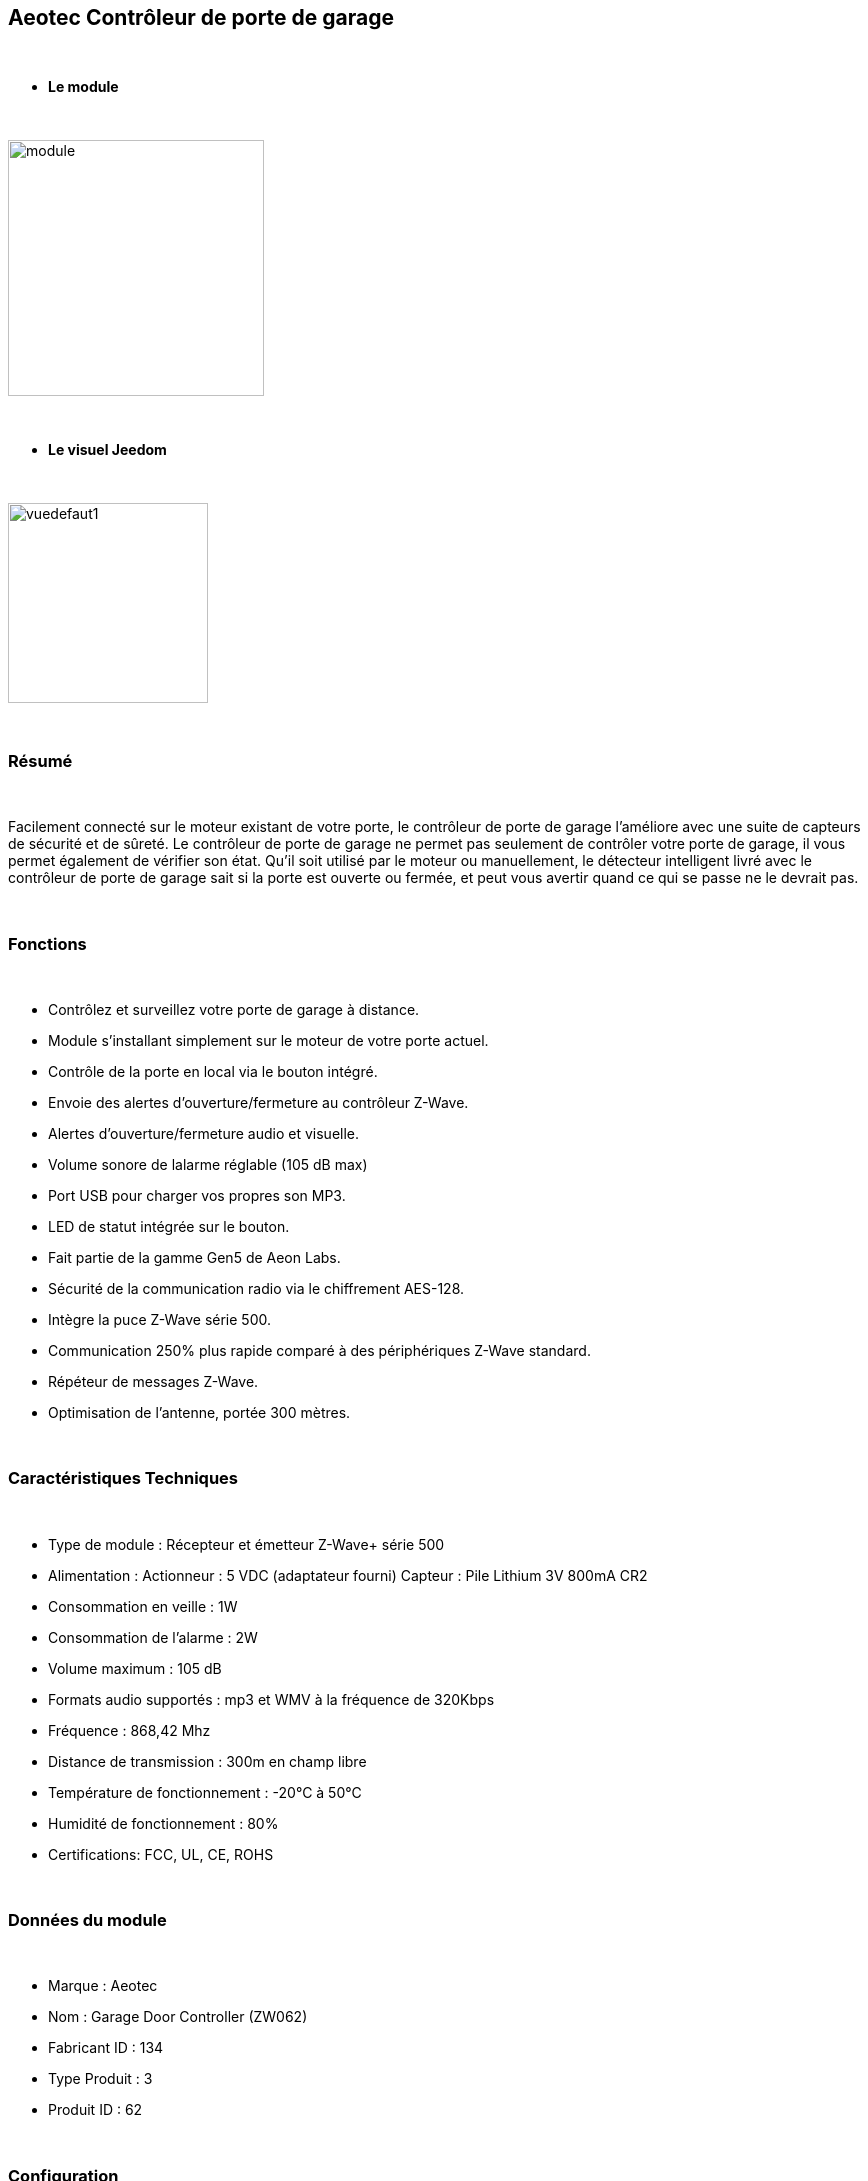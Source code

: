 :icons:
== Aeotec Contrôleur de porte de garage

{nbsp} +


* *Le module*

{nbsp} +


image::../images/aeotec.garagedoorcontroller/module.jpg[width=256,align="center"]

{nbsp} +


* *Le visuel Jeedom*

{nbsp} +


image::../images/aeotec.garagedoorcontroller/vuedefaut1.jpg[width=200,align="center"]

{nbsp} +

=== Résumé

{nbsp} +

Facilement connecté sur le moteur existant de votre porte, le contrôleur de porte de garage l'améliore avec une suite de capteurs de sécurité et de sûreté.
Le contrôleur de porte de garage ne permet pas seulement de contrôler votre porte de garage, il vous permet également de vérifier son état.
Qu'il soit utilisé par le moteur ou manuellement, le détecteur intelligent livré avec le contrôleur de porte de garage sait si la porte est ouverte ou fermée, et peut vous avertir quand ce qui se passe ne le devrait pas.

{nbsp} +

=== Fonctions

{nbsp} +

* Contrôlez et surveillez votre porte de garage à distance.
* Module s'installant simplement sur le moteur de votre porte actuel.
* Contrôle de la porte en local via le bouton intégré.
* Envoie des alertes d'ouverture/fermeture au contrôleur Z-Wave.
* Alertes d'ouverture/fermeture audio et visuelle.
* Volume sonore de lalarme réglable (105 dB max)
* Port USB pour charger vos propres son MP3.
* LED de statut intégrée sur le bouton.
* Fait partie de la gamme Gen5 de Aeon Labs.
* Sécurité de la communication radio via le chiffrement AES-128.
* Intègre la puce Z-Wave série 500.
* Communication 250% plus rapide comparé à des périphériques Z-Wave standard.
* Répéteur de messages Z-Wave.
* Optimisation de l'antenne, portée 300 mètres.


{nbsp} +


=== Caractéristiques Techniques

{nbsp} +

* Type de module : Récepteur et émetteur Z-Wave+ série 500
* Alimentation :
  Actionneur : 5 VDC (adaptateur fourni)
  Capteur : Pile Lithium 3V 800mA CR2
* Consommation en veille : 1W
* Consommation de l'alarme : 2W
* Volume maximum : 105 dB
* Formats audio supportés : mp3 et WMV à la fréquence de 320Kbps
* Fréquence : 868,42 Mhz
* Distance de transmission : 300m en champ libre
* Température de fonctionnement : -20°C à 50°C
* Humidité de fonctionnement : 80%
* Certifications: FCC, UL, CE, ROHS

{nbsp} +


=== Données du module

{nbsp} +


* Marque : Aeotec
* Nom : Garage Door Controller (ZW062)
* Fabricant ID : 134
* Type Produit : 3
* Produit ID : 62

{nbsp} +

=== Configuration

{nbsp} +

Pour configurer le plugin OpenZwave et savoir comment mettre Jeedom en inclusion référez-vous à cette link:https://jeedom.fr/doc/documentation/plugins/openzwave/fr_FR/openzwave.html[documentation].

{nbsp} +

[icon="../images/plugin/important.png"]
[IMPORTANT]
Pour mettre ce module en mode inclusion il faut appuyer sur le bouton Z-Wave, conformément à sa documentation papier.

{nbsp} +

image::../images/aeotec.garagedoorcontroller/inclusion.jpg[width=350,align="center"]

{nbsp} +

[underline]#Une fois inclus vous devriez obtenir ceci :#

{nbsp} +

image::../images/aeotec.garagedoorcontroller/information.jpg[Plugin Zwave,align="center"]

{nbsp} +


==== Commandes

{nbsp} +


Une fois le module reconnu, les commandes associées aux modules seront disponibles.

{nbsp} +


image::../images/aeotec.garagedoorcontroller/commandes.jpg[Commandes,align="center"]

{nbsp} +


[underline]#Voici la liste des commandes :#

{nbsp} +


* Open/Close : Ouvrir, fermer ou arrêter la porte de garage.
* Position : Position actuelle de la porte de garage.
* Volume : Volume actuel du haut-parleur.
* Température : Température de la zone, pas de remonté automatique.
* Sabotage : Etat du sabotage en texte.


{nbsp} +

==== Configuration du module

{nbsp} +


Ensuite si vous voulez effectuer la configuration du module en fonction de votre installation,
il faut pour cela passer par la bouton "Configuration" du plugin OpenZwave de Jeedom.

{nbsp} +


image::../images/plugin/bouton_configuration.jpg[Configuration plugin Zwave,align="center"]

{nbsp} +


[underline]#Vous arriverez sur cette page# (après avoir cliqué sur l'onglet paramètres)

{nbsp} +



image::../images/aeotec.garagedoorcontroller/config1.jpg[Config1,align="center"]
image::../images/aeotec.garagedoorcontroller/config2.jpg[Config1,align="center"]
{nbsp} +


[underline]#Détails des paramètres :#

{nbsp} +

* 34: Permet de démarrer la calibration du temps d'ouverture de la porte.
* 41: Permet de resetter l'état du sabotage en sélectionnant "Relieve the alarm state"
* 80: sur Hail
* 255 : permet de resetter d'usine

{nbsp} +

==== Groupes

{nbsp} +

Ce module possède deux groupes d'association. Le premier "Lifeline" est indispensable.

{nbsp} +


image::../images/aeotec.garagedoorcontroller/groupe.jpg[Groupe]

{nbsp} +


=== Bon à savoir

{nbsp} +


==== Spécificités

Calibration du temps d'ouverture de la porte de garage:

* 1 : La porte de garage doit être entièrement fermé.
* 2 : Activer le parametre 34 sur "Do calibration".
* 3 : Lancer l'ouverture de la porte
* 4 : Attendre que la porte soit completement ouverte.
* 5 : Lancer la fermeture de la porte

La calibration est  complétée

* Le parametre 34 sera actualiser sur "Normal".
* Le parametre 35 sera mis ajour avec le temps d'ouverture calculé.

{nbsp} +

Remise à zéro du sabotage:

* 1 : Le capteur doit être convenablement fixé.
* 2 : Activer le parametre 41 sur "Relieve the alarm state".
* 3 : Actualiser les parametres.

La calibration est  complétée

* Le parametre 41 sera mis ajour avec "Sensor is not removed".

{nbsp} +

=== F.A.Q.

{nbsp} +

[panel,primary]
.La température ne remonte pas d'elle même.
--

{nbsp} +


#_@nechry_#
